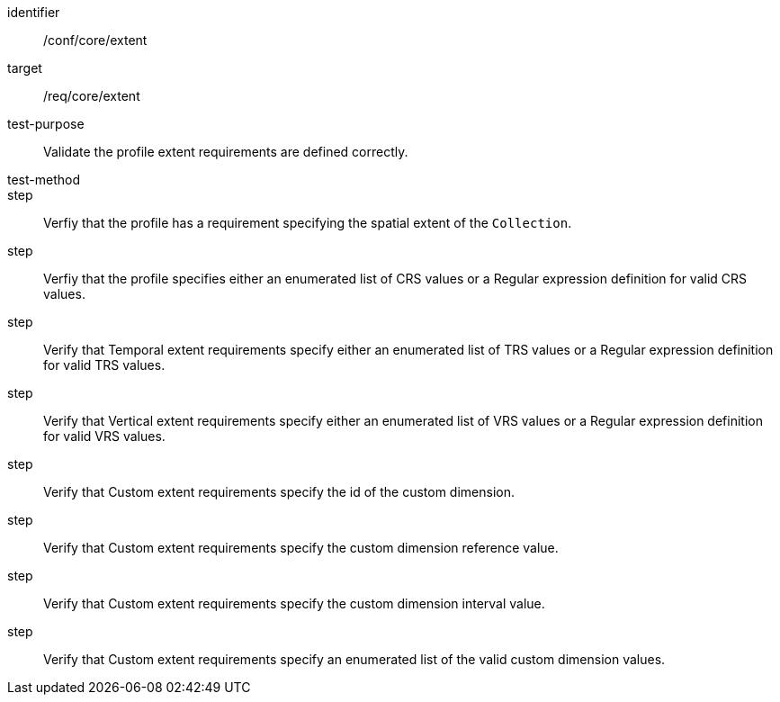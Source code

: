 [[ats_extent]]
[abstract_test]
====
[%metadata]
identifier:: /conf/core/extent
target:: /req/core/extent
test-purpose:: Validate the profile extent requirements are defined correctly. 
test-method:: 
step:: Verfiy that the profile has a requirement specifying the spatial extent of the `Collection`.
step:: Verfiy that the profile specifies either an enumerated list of CRS values or a Regular expression definition for valid CRS values.
step:: Verify that Temporal extent requirements specify either an enumerated list of TRS values or a Regular expression definition for valid TRS values.
step:: Verify that Vertical extent requirements specify either an enumerated list of VRS values or a Regular expression definition for valid VRS values.
step:: Verify that Custom extent requirements specify the id of the custom dimension.
step:: Verify that Custom extent requirements specify the custom dimension reference value.
step:: Verify that Custom extent requirements specify the custom dimension interval value.
step:: Verify that Custom extent requirements specify an enumerated list of the valid custom dimension values.
====